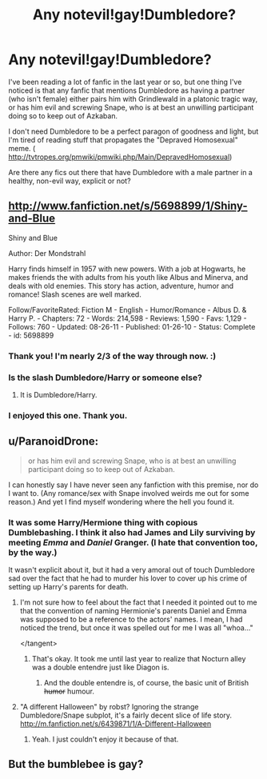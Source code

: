 #+TITLE: Any notevil!gay!Dumbledore?

* Any notevil!gay!Dumbledore?
:PROPERTIES:
:Author: expecto_pastrami
:Score: 10
:DateUnix: 1370542759.0
:DateShort: 2013-Jun-06
:END:
I've been reading a lot of fanfic in the last year or so, but one thing I've noticed is that any fanfic that mentions Dumbledore as having a partner (who isn't female) either pairs him with Grindlewald in a platonic tragic way, or has him evil and screwing Snape, who is at best an unwilling participant doing so to keep out of Azkaban.

I don't need Dumbledore to be a perfect paragon of goodness and light, but I'm tired of reading stuff that propagates the "Depraved Homosexual" meme. ( [[http://tvtropes.org/pmwiki/pmwiki.php/Main/DepravedHomosexual]])

Are there any fics out there that have Dumbledore with a male partner in a healthy, non-evil way, explicit or not?


** [[http://www.fanfiction.net/s/5698899/1/Shiny-and-Blue]]

Shiny and Blue

Author: Der Mondstrahl

Harry finds himself in 1957 with new powers. With a job at Hogwarts, he makes friends the with adults from his youth like Albus and Minerva, and deals with old enemies. This story has action, adventure, humor and romance! Slash scenes are well marked.

Follow/FavoriteRated: Fiction M - English - Humor/Romance - Albus D. & Harry P. - Chapters: 72 - Words: 214,598 - Reviews: 1,590 - Favs: 1,129 - Follows: 760 - Updated: 08-26-11 - Published: 01-26-10 - Status: Complete - id: 5698899
:PROPERTIES:
:Author: JinxTactix
:Score: 6
:DateUnix: 1370562340.0
:DateShort: 2013-Jun-07
:END:

*** Thank you! I'm nearly 2/3 of the way through now. :)
:PROPERTIES:
:Author: expecto_pastrami
:Score: 3
:DateUnix: 1370678640.0
:DateShort: 2013-Jun-08
:END:


*** Is the slash Dumbledore/Harry or someone else?
:PROPERTIES:
:Author: Serpensortia
:Score: 2
:DateUnix: 1370638022.0
:DateShort: 2013-Jun-08
:END:

**** It is Dumbledore/Harry.
:PROPERTIES:
:Author: JinxTactix
:Score: 3
:DateUnix: 1370650377.0
:DateShort: 2013-Jun-08
:END:


*** I enjoyed this one. Thank you.
:PROPERTIES:
:Author: one_small_god
:Score: 2
:DateUnix: 1371458962.0
:DateShort: 2013-Jun-17
:END:


** u/ParanoidDrone:
#+begin_quote
  or has him evil and screwing Snape, who is at best an unwilling participant doing so to keep out of Azkaban.
#+end_quote

I can honestly say I have never seen any fanfiction with this premise, nor do I want to. (Any romance/sex with Snape involved weirds me out for some reason.) And yet I find myself wondering where the hell you found it.
:PROPERTIES:
:Author: ParanoidDrone
:Score: 2
:DateUnix: 1370675018.0
:DateShort: 2013-Jun-08
:END:

*** It was some Harry/Hermione thing with copious Dumblebashing. I think it also had James and Lily surviving by meeting /Emma/ and /Daniel/ Granger. (I hate that convention too, by the way.)

It wasn't explicit about it, but it had a very amoral out of touch Dumbledore sad over the fact that he had to murder his lover to cover up his crime of setting up Harry's parents for death.
:PROPERTIES:
:Author: expecto_pastrami
:Score: 2
:DateUnix: 1370676903.0
:DateShort: 2013-Jun-08
:END:

**** I'm not sure how to feel about the fact that I needed it pointed out to me that the convention of naming Hermionie's parents Daniel and Emma was supposed to be a reference to the actors' names. I mean, I had noticed the trend, but once it was spelled out for me I was all "whoa..."

</tangent>
:PROPERTIES:
:Author: ParanoidDrone
:Score: 3
:DateUnix: 1370677321.0
:DateShort: 2013-Jun-08
:END:

***** That's okay. It took me until last year to realize that Nocturn alley was a double entendre just like Diagon is.
:PROPERTIES:
:Author: expecto_pastrami
:Score: 2
:DateUnix: 1370678577.0
:DateShort: 2013-Jun-08
:END:

****** And the double entendre is, of course, the basic unit of British +humor+ humour.
:PROPERTIES:
:Author: ParanoidDrone
:Score: 2
:DateUnix: 1370679034.0
:DateShort: 2013-Jun-08
:END:


**** "A different Halloween" by robst? Ignoring the strange Dumbledore/Snape subplot, it's a fairly decent slice of life story. [[http://m.fanfiction.net/s/6439871/1/A-Different-Halloween]]
:PROPERTIES:
:Author: Coplate
:Score: 2
:DateUnix: 1370823952.0
:DateShort: 2013-Jun-10
:END:

***** Yeah. I just couldn't enjoy it because of that.
:PROPERTIES:
:Author: expecto_pastrami
:Score: 1
:DateUnix: 1370824824.0
:DateShort: 2013-Jun-10
:END:


** But the bumblebee is gay?
:PROPERTIES:
:Score: 0
:DateUnix: 1370571790.0
:DateShort: 2013-Jun-07
:END:
